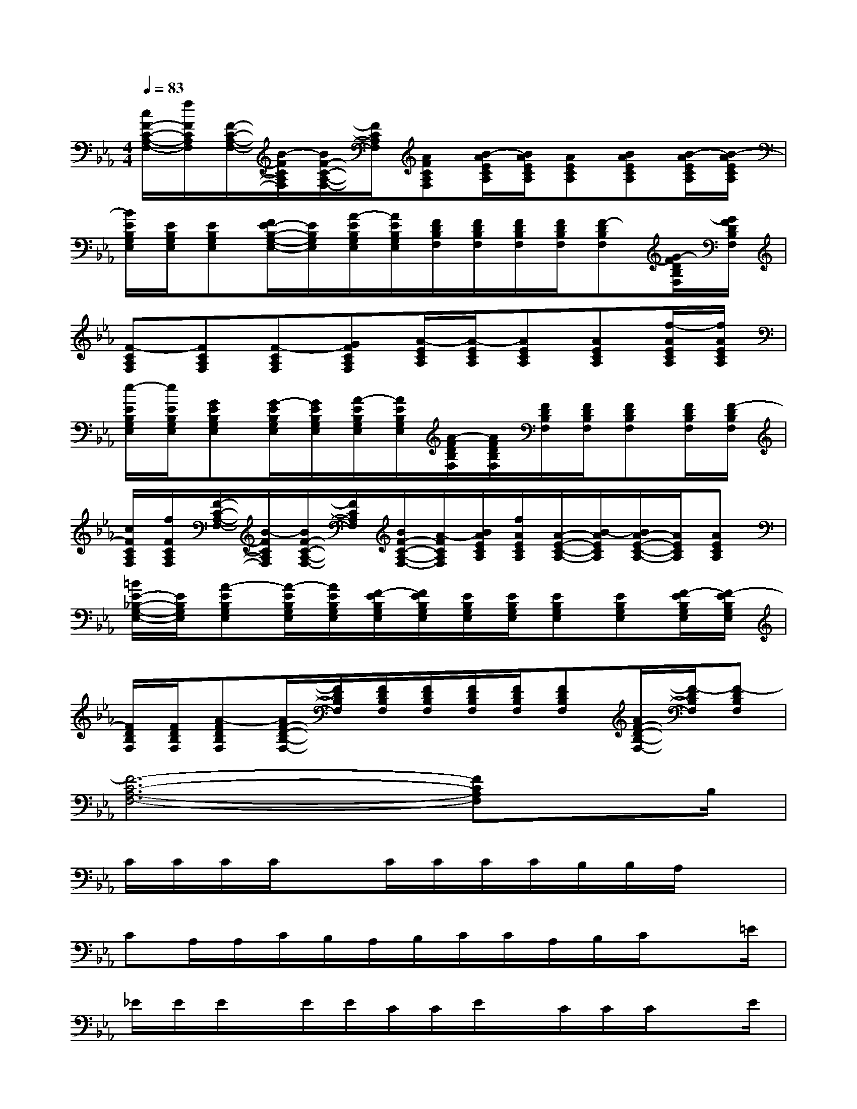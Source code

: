 X:1
T:
M:4/4
L:1/8
Q:1/4=83
K:Eb%3flats
V:1
[c/2F/2-C/2-A,/2-F,/2-][f/2F/2C/2A,/2F,/2][F/2-C/2-A,/2-F,/2-][B/2-F/2C/2A,/2F,/2][B/2F/2-C/2-A,/2-F,/2-][F/2C/2A,/2F,/2][AFCA,F,][B/2-A/2E/2C/2A,/2][B/2A/2E/2C/2A,/2][AECA,][BAECA,][B/2-A/2E/2C/2A,/2][B/2-A/2E/2C/2A,/2]|
[B/2E/2B,/2G,/2E,/2][E/2B,/2G,/2E,/2][EB,G,E,][F/2E/2-B,/2-G,/2-E,/2-][E/2B,/2G,/2E,/2][A/2-E/2B,/2G,/2E,/2][A/2E/2B,/2G,/2E,/2][F/2D/2B,/2F,/2][F/2D/2B,/2F,/2][F/2D/2B,/2F,/2][F/2D/2B,/2F,/2][F-DB,F,][G/2-F/2D/2B,/2F,/2][G/2F/2D/2B,/2F,/2]|
[F-CA,F,][FCA,F,][F-CA,F,][GFCA,F,][A/2-E/2C/2A,/2][A/2-E/2C/2A,/2][AECA,][AECA,][f/2-A/2E/2C/2A,/2][f/2A/2E/2C/2A,/2]|
[e/2-E/2B,/2G,/2E,/2][e/2E/2B,/2G,/2E,/2][GEB,G,E,][G/2-E/2B,/2G,/2E,/2][G/2E/2B,/2G,/2E,/2][A/2-E/2B,/2G,/2E,/2][A/2E/2B,/2G,/2E,/2][A/2-F/2D/2B,/2F,/2][A/2F/2D/2B,/2F,/2][F/2D/2B,/2F,/2][F/2D/2B,/2F,/2][FDB,F,][F/2D/2B,/2F,/2][F/2-D/2B,/2F,/2]|
[c/2F/2C/2A,/2F,/2][f/2F/2C/2A,/2F,/2][F/2-C/2-A,/2-F,/2-][B/2-F/2C/2A,/2F,/2][B/2F/2-C/2-A,/2-F,/2-][F/2C/2A,/2F,/2][B/2F/2-C/2-A,/2-F,/2-][A/2-F/2C/2A,/2F,/2][B/2A/2E/2C/2A,/2][f/2A/2E/2C/2A,/2][A/2-E/2-C/2-A,/2-][B/2-A/2E/2C/2A,/2][B/2A/2-E/2-C/2-A,/2-][A/2E/2C/2A,/2][AECA,]|
[=B/2E/2-_B,/2-G,/2-E,/2-][E/2B,/2G,/2E,/2][A-EB,G,E,][A/2-E/2B,/2G,/2E,/2][A/2E/2B,/2G,/2E,/2][F/2-E/2B,/2G,/2E,/2][F/2E/2B,/2G,/2E,/2][E/2B,/2G,/2E,/2][E/2B,/2G,/2E,/2][EB,G,E,][EB,G,E,][F/2-E/2B,/2G,/2E,/2][F/2-E/2B,/2G,/2E,/2]|
[F/2D/2B,/2F,/2][F/2D/2B,/2F,/2][A-FDB,F,][A/2F/2-D/2-B,/2-F,/2-][F/2D/2B,/2F,/2][F/2D/2B,/2F,/2][F/2D/2B,/2F,/2][F/2D/2B,/2F,/2][F/2D/2B,/2F,/2][FDB,F,][A/2F/2-D/2-B,/2-F,/2-][F/2-D/2B,/2F,/2][F-DB,F,]|
[F6-C6-A,6-F,6-][FCA,F,]x/2B,/2|
C/2C/2C/2C/2xC/2C/2C/2C/2B,/2B,/2A,/2x3/2|
CA,/2A,/2C/2B,/2A,/2B,/2C/2C/2A,/2B,/2C/2x=E/2|
_E/2E/2E/2x/2E/2E/2C/2C/2E/2x/2C/2C/2C/2xE/2|
D/2D/2D/2x/2D/2D/2C/2C/2D/2D/2D/2E/2F/2xx/2|
D/2D/2F/2F/2D/2x/2C/2(3CDCF/2D/2A,/2x|
x/2C/2C/2C/2D/2C/2B,/2x/2E/2C/2A,/2x2=E/2|
_E/2E/2E/2E/2E/2x/2D/2D/2E/2C/2A,/2x/2A,/2xE/2|
D/2D/2D/2D/2D/2x/2C/2C/2D/2C/2A,/2x/2A,/2xC/2